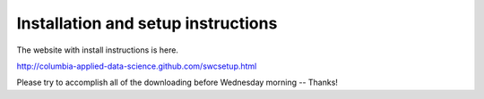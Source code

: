 Installation and setup instructions
===================================

The website with install instructions is here.

http://columbia-applied-data-science.github.com/swcsetup.html

Please try to accomplish all of the downloading before Wednesday morning --
Thanks!

